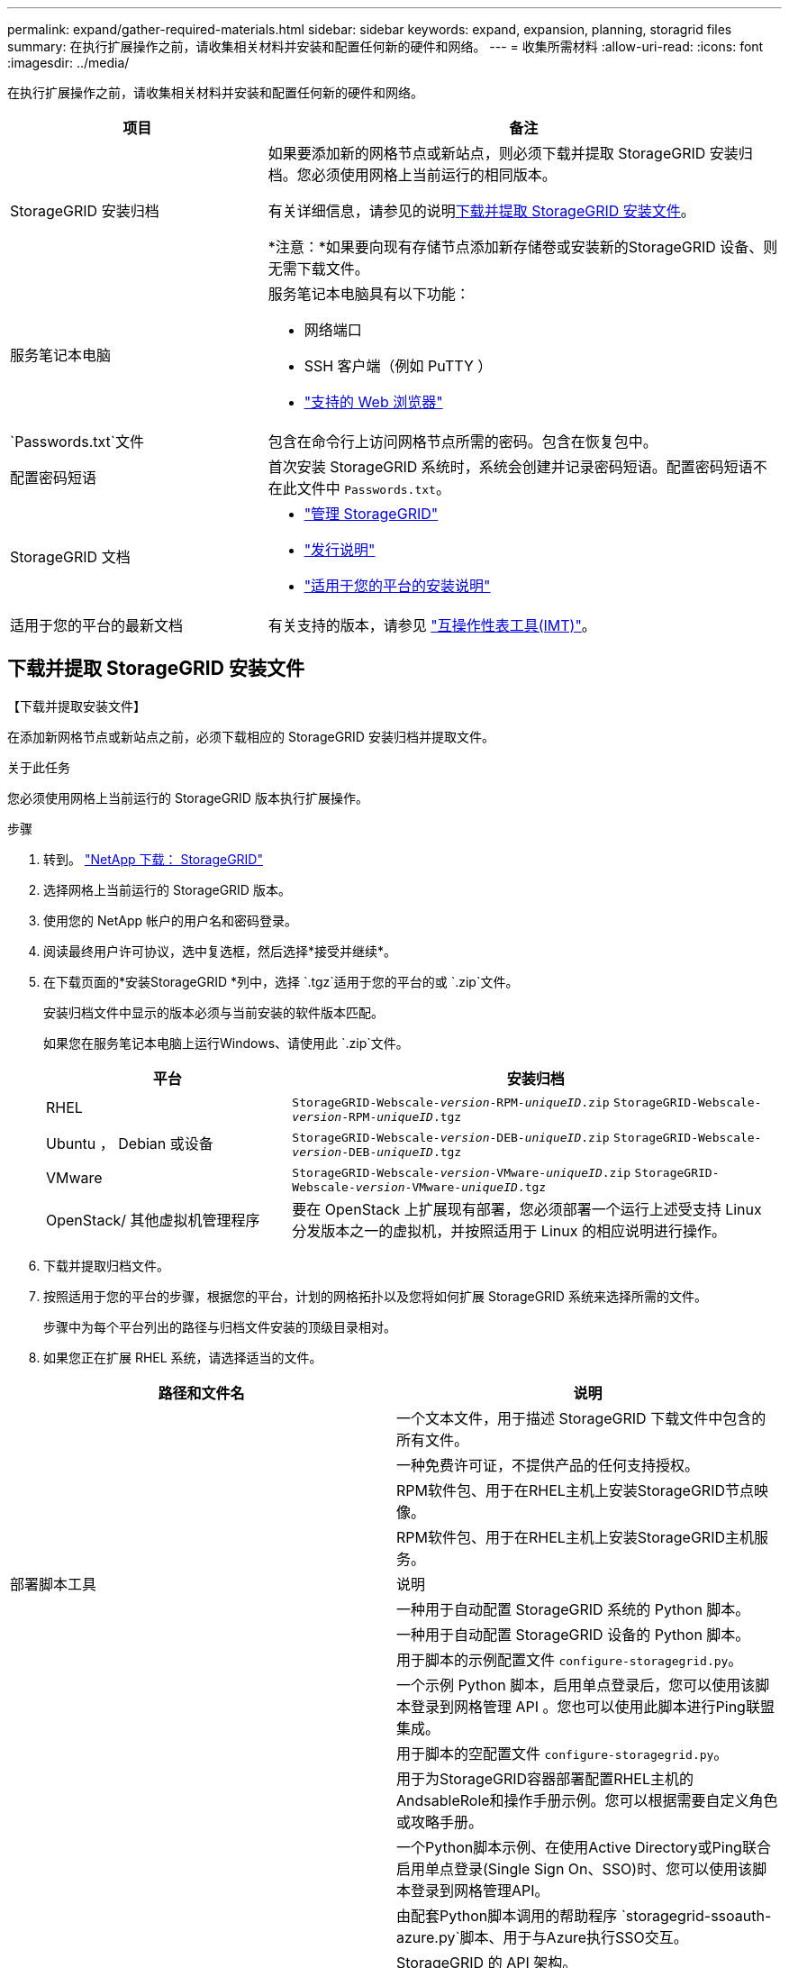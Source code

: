 ---
permalink: expand/gather-required-materials.html 
sidebar: sidebar 
keywords: expand, expansion, planning, storagrid files 
summary: 在执行扩展操作之前，请收集相关材料并安装和配置任何新的硬件和网络。 
---
= 收集所需材料
:allow-uri-read: 
:icons: font
:imagesdir: ../media/


[role="lead"]
在执行扩展操作之前，请收集相关材料并安装和配置任何新的硬件和网络。

[cols="1a,2a"]
|===
| 项目 | 备注 


 a| 
StorageGRID 安装归档
 a| 
如果要添加新的网格节点或新站点，则必须下载并提取 StorageGRID 安装归档。您必须使用网格上当前运行的相同版本。

有关详细信息，请参见的说明<<download-and-extract-install-files,下载并提取 StorageGRID 安装文件>>。

*注意：*如果要向现有存储节点添加新存储卷或安装新的StorageGRID 设备、则无需下载文件。



 a| 
服务笔记本电脑
 a| 
服务笔记本电脑具有以下功能：

* 网络端口
* SSH 客户端（例如 PuTTY ）
* link:../admin/web-browser-requirements.html["支持的 Web 浏览器"]




 a| 
`Passwords.txt`文件
 a| 
包含在命令行上访问网格节点所需的密码。包含在恢复包中。



 a| 
配置密码短语
 a| 
首次安装 StorageGRID 系统时，系统会创建并记录密码短语。配置密码短语不在此文件中 `Passwords.txt`。



 a| 
StorageGRID 文档
 a| 
* link:../admin/index.html["管理 StorageGRID"]
* link:../release-notes/index.html["发行说明"]
* link:../swnodes/index.html["适用于您的平台的安装说明"]




 a| 
适用于您的平台的最新文档
 a| 
有关支持的版本，请参见 https://imt.netapp.com/matrix/#welcome["互操作性表工具(IMT)"^]。

|===


== 下载并提取 StorageGRID 安装文件

.【下载并提取安装文件】
在添加新网格节点或新站点之前，必须下载相应的 StorageGRID 安装归档并提取文件。

.关于此任务
您必须使用网格上当前运行的 StorageGRID 版本执行扩展操作。

.步骤
. 转到。 https://mysupport.netapp.com/site/products/all/details/storagegrid/downloads-tab["NetApp 下载： StorageGRID"^]
. 选择网格上当前运行的 StorageGRID 版本。
. 使用您的 NetApp 帐户的用户名和密码登录。
. 阅读最终用户许可协议，选中复选框，然后选择*接受并继续*。
. 在下载页面的*安装StorageGRID *列中，选择 `.tgz`适用于您的平台的或 `.zip`文件。
+
安装归档文件中显示的版本必须与当前安装的软件版本匹配。

+
如果您在服务笔记本电脑上运行Windows、请使用此 `.zip`文件。

+
[cols="1a,2a"]
|===
| 平台 | 安装归档 


 a| 
RHEL
| `StorageGRID-Webscale-_version_-RPM-_uniqueID_.zip` 
`StorageGRID-Webscale-_version_-RPM-_uniqueID_.tgz` 


 a| 
Ubuntu ， Debian 或设备
| `StorageGRID-Webscale-_version_-DEB-_uniqueID_.zip` 
`StorageGRID-Webscale-_version_-DEB-_uniqueID_.tgz` 


 a| 
VMware
| `StorageGRID-Webscale-_version_-VMware-_uniqueID_.zip` 
`StorageGRID-Webscale-_version_-VMware-_uniqueID_.tgz` 


 a| 
OpenStack/ 其他虚拟机管理程序
 a| 
要在 OpenStack 上扩展现有部署，您必须部署一个运行上述受支持 Linux 分发版本之一的虚拟机，并按照适用于 Linux 的相应说明进行操作。

|===
. 下载并提取归档文件。
. 按照适用于您的平台的步骤，根据您的平台，计划的网格拓扑以及您将如何扩展 StorageGRID 系统来选择所需的文件。
+
步骤中为每个平台列出的路径与归档文件安装的顶级目录相对。

. 如果您正在扩展 RHEL 系统，请选择适当的文件。


[cols="1a,1a"]
|===
| 路径和文件名 | 说明 


| ./rpms/README  a| 
一个文本文件，用于描述 StorageGRID 下载文件中包含的所有文件。



| ./rpms/NLF000000.txt  a| 
一种免费许可证，不提供产品的任何支持授权。



| ./rpms/StorageGRID-Webscale-Images-_version_-SHA.rpm  a| 
RPM软件包、用于在RHEL主机上安装StorageGRID节点映像。



| ./rpms/StorageGRID-Webscale-Service-_version_-SHA.rpm  a| 
RPM软件包、用于在RHEL主机上安装StorageGRID主机服务。



| 部署脚本工具 | 说明 


| ./rpms/configure-storagegrid.py  a| 
一种用于自动配置 StorageGRID 系统的 Python 脚本。



| ./rpms/configure-sga.py  a| 
一种用于自动配置 StorageGRID 设备的 Python 脚本。



| ./rpms/configure-storagegrid.sample.json  a| 
用于脚本的示例配置文件 `configure-storagegrid.py`。



| ./rpms/storagegrid-ssoauth.py  a| 
一个示例 Python 脚本，启用单点登录后，您可以使用该脚本登录到网格管理 API 。您也可以使用此脚本进行Ping联盟集成。



| ./rpms/configure-storagegrid.blank.json  a| 
用于脚本的空配置文件 `configure-storagegrid.py`。



| ./rpms/Extras 或 Ansible  a| 
用于为StorageGRID容器部署配置RHEL主机的AndsableRole和操作手册示例。您可以根据需要自定义角色或攻略手册。



| ./rpms/storagegrid-ssoauth-azure.py  a| 
一个Python脚本示例、在使用Active Directory或Ping联合启用单点登录(Single Sign On、SSO)时、您可以使用该脚本登录到网格管理API。



| ./rpms/storagegrid－ssoauth-azure.js  a| 
由配套Python脚本调用的帮助程序 `storagegrid-ssoauth-azure.py`脚本、用于与Azure执行SSO交互。



| ./rpms/Extras 或 API 架构  a| 
StorageGRID 的 API 架构。

*注意*：如果您没有用于升级兼容性测试的非生产StorageGRID 环境，则在执行升级之前，可以使用这些模式来确认为使用StorageGRID 管理API而编写的任何代码是否与新的StorageGRID 版本兼容。

|===
. 如果要扩展 Ubuntu 或 Debian 系统，请选择相应的文件。


[cols="1a,1a"]
|===
| 路径和文件名 | 说明 


| /debs/README  a| 
一个文本文件，用于描述 StorageGRID 下载文件中包含的所有文件。



| ./debs/NLF000000.txt  a| 
非生产 NetApp 许可证文件，可用于测试和概念验证部署。



| ./debs/storagegrid-webscale-images-version-SHA.deb  a| 
用于在 Ubuntu 或 Debian 主机上安装 StorageGRID 节点映像的 Deb 软件包。



| ./debs/storagegrid-webscale-images-version-SHA.deb.md5  a| 
文件的MD5校验和 `/debs/storagegrid-webscale-images-version-SHA.deb`。



| ./debs/storagegrid-webscale-service-version-SHA.deb  a| 
用于在 Ubuntu 或 Debian 主机上安装 StorageGRID 主机服务的 Deb 软件包。



| 部署脚本工具 | 说明 


| ./debs/configure-storagegrid.py  a| 
一种用于自动配置 StorageGRID 系统的 Python 脚本。



| ./debs/configure-sga.py  a| 
一种用于自动配置 StorageGRID 设备的 Python 脚本。



| ./debs/storagegrid-ssoauth.py  a| 
一个示例 Python 脚本，启用单点登录后，您可以使用该脚本登录到网格管理 API 。您也可以使用此脚本进行Ping联盟集成。



| ./debs/configure-storaggrid.sample.json  a| 
用于脚本的示例配置文件 `configure-storagegrid.py`。



| ./debs/configure-storaggrid.blank.json  a| 
用于脚本的空配置文件 `configure-storagegrid.py`。



| ./debs/Extras / Ansible  a| 
用于为 StorageGRID 容器部署配置 Ubuntu 或 Debian 主机的 Ansible 角色示例和攻略手册。您可以根据需要自定义角色或攻略手册。



| storagegrid-ssoauth-azure.py  a| 
一个Python脚本示例、在使用Active Directory或Ping联合启用单点登录(Single Sign On、SSO)时、您可以使用该脚本登录到网格管理API。



| ./debs/storagegrid—ssoauth-azure.js  a| 
由配套Python脚本调用的帮助程序 `storagegrid-ssoauth-azure.py`脚本、用于与Azure执行SSO交互。



| ./debs/ExtrS/API 架构  a| 
StorageGRID 的 API 架构。

*注意*：如果您没有用于升级兼容性测试的非生产StorageGRID 环境，则在执行升级之前，可以使用这些模式来确认为使用StorageGRID 管理API而编写的任何代码是否与新的StorageGRID 版本兼容。

|===
. 如果要扩展 VMware 系统，请选择相应的文件。


[cols="1a,1a"]
|===
| 路径和文件名 | 说明 


| ./vSphere/README  a| 
一个文本文件，用于描述 StorageGRID 下载文件中包含的所有文件。



| ./vSphere/NLF000000.txt  a| 
一种免费许可证，不提供产品的任何支持授权。



| ./vsphere/netapp-sg-version-sha.vmdk  a| 
用作创建网格节点虚拟机的模板的虚拟机磁盘文件。



| ./vSphere/vsphere-primary-admin.OVF ./vsphere/vsphere-primary-admin.mf  a| 
(`.mf`用于部署主管理节点(`.ovf`的开放式虚拟化格式模板文件()和清单文件()。



| ./vSphere/vsphere-non-primary-admin.OVF ./vsphere/vsphere-non-primary-admin.mf  a| 
(`.mf`用于部署非主管理节点(`.ovf`的模板文件()和清单文件()。



| ./vSphere/vsphere-gateway.OVF ./vsphere/vsphere-gateway.mf  a| 
(`.mf`用于部署网关节点(`.ovf`的模板文件()和清单文件()。



| ./vSphere/vsphere-storage.OVF ./vsphere/vsphere-storage.mf  a| 
(`.mf`用于部署基于虚拟机的存储节点的模板(`.ovf`文件()和清单文件()。



| 部署脚本工具 | 说明 


| ./vSphere/deploy-vsphere-ovftool.sh  a| 
Bash shell 脚本，用于自动部署虚拟网格节点。



| ./vSphere/deploy-vsphere-ovftool-sample.ini  a| 
用于脚本的示例配置文件 `deploy-vsphere-ovftool.sh`。



| ./vSphere/configure-storagegrid.py  a| 
一种用于自动配置 StorageGRID 系统的 Python 脚本。



| ./vSphere/configure-sga.py  a| 
一种用于自动配置 StorageGRID 设备的 Python 脚本。



| ./vSphere/storagegrid-ssoauth.py  a| 
一个Python脚本示例、在启用单点登录(Single Sign On、SSO)后、您可以使用该脚本登录到网格管理API。您也可以使用此脚本进行Ping联盟集成。



| ./vsphere/configure-storaggrid.sample.json  a| 
用于脚本的示例配置文件 `configure-storagegrid.py`。



| ./vsphere/configure-storaggrid.blank.json  a| 
用于脚本的空配置文件 `configure-storagegrid.py`。



| ./vSphere。storagegrid-ssoauth-azure.py  a| 
一个Python脚本示例、在使用Active Directory或Ping联合启用单点登录(Single Sign On、SSO)时、您可以使用该脚本登录到网格管理API。



| ./vsphere或storagegrid—ssoauth-azure.js  a| 
由配套Python脚本调用的帮助程序 `storagegrid-ssoauth-azure.py`脚本、用于与Azure执行SSO交互。



| ./vsphere/ExtrS/API 架构  a| 
StorageGRID 的 API 架构。

*注意*：如果您没有用于升级兼容性测试的非生产StorageGRID 环境，则在执行升级之前，可以使用这些模式来确认为使用StorageGRID 管理API而编写的任何代码是否与新的StorageGRID 版本兼容。

|===
. 如果要扩展基于 StorageGRID 设备的系统，请选择相应的文件。



NOTE: 对于设备安装，仅当您需要避免网络流量时才需要这些文件。设备可以从您执行恢复过程的管理节点下载所需的文件。

[cols="1a,1a"]
|===
| 路径和文件名 | 说明 


| ./debs/storagegrid-webscale-images-version-SHA.deb  a| 
用于在设备上安装 StorageGRID 节点映像的 Deb 软件包。



| ./debs/storagegrid-webscale-images-version-SHA.deb.md5  a| 
文件的MD5校验和 `/debs/storagegridwebscale-
images-version-SHA.deb`。

|===


== 验证硬件和网络连接

开始扩展 StorageGRID 系统之前，请确保满足以下要求：

* 已安装并配置支持新网格节点或新站点所需的硬件。
* 所有新节点都具有指向所有现有节点和新节点的双向通信路径（网格网络的一项要求）。具体而言、请确认要添加到扩展中的新节点与主管理节点之间的以下TCP端口已打开：
+
** 1055
** 7443
** 8011
** 10342


+
请参阅。 link:../network/internal-grid-node-communications.html["内部网格节点通信"]

* 主管理节点可以与用于托管 StorageGRID 系统的所有扩展服务器进行通信。
* 如果任何新节点在先前未使用的子网上具有网格网络IP地址、则表示您已link:updating-subnets-for-grid-network.html["已添加新子网"]访问网格网络子网列表。否则，您必须取消扩展，添加新子网并重新启动操作步骤 。
* 您没有在网格网络中的网格节点之间或StorageGRID 站点之间使用网络地址转换(Network Address Translation、NAT)。如果您对网格网络使用专用 IPv4 地址，则这些地址必须可从每个站点的每个网格节点直接路由。只有在使用对网格中的所有节点都透明的通道应用程序时，才支持使用 NAT 在公有 网段中桥接网格网络，这意味着网格节点不需要了解公有 IP 地址。
+
此 NAT 限制特定于网格节点和网格网络。您可以根据需要在外部客户端和网格节点之间使用 NAT ，例如为网关节点提供公有 IP 地址。


